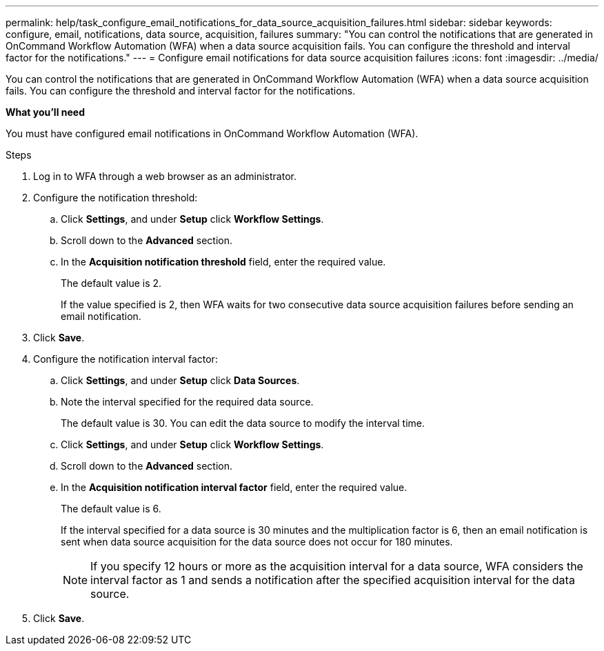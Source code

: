 ---
permalink: help/task_configure_email_notifications_for_data_source_acquisition_failures.html
sidebar: sidebar
keywords: configure, email, notifications, data source, acquisition, failures
summary: "You can control the notifications that are generated in OnCommand Workflow Automation (WFA) when a data source acquisition fails. You can configure the threshold and interval factor for the notifications."
---
= Configure email notifications for data source acquisition failures
:icons: font
:imagesdir: ../media/

[.lead]
You can control the notifications that are generated in OnCommand Workflow Automation (WFA) when a data source acquisition fails. You can configure the threshold and interval factor for the notifications.

**What you'll need**

You must have configured email notifications in OnCommand Workflow Automation (WFA).

.Steps

. Log in to WFA through a web browser as an administrator.
. Configure the notification threshold:
 .. Click *Settings*, and under *Setup* click *Workflow Settings*.
 .. Scroll down to the *Advanced* section.
 .. In the *Acquisition notification threshold* field, enter the required value.
+
The default value is 2.
+
If the value specified is 2, then WFA waits for two consecutive data source acquisition failures before sending an email notification.
. Click *Save*.
. Configure the notification interval factor:
 .. Click *Settings*, and under *Setup* click *Data Sources*.
 .. Note the interval specified for the required data source.
+
The default value is 30. You can edit the data source to modify the interval time.

 .. Click *Settings*, and under *Setup* click *Workflow Settings*.
 .. Scroll down to the *Advanced* section.
 .. In the *Acquisition notification interval factor* field, enter the required value.
+
The default value is 6.
+
If the interval specified for a data source is 30 minutes and the multiplication factor is 6, then an email notification is sent when data source acquisition for the data source does not occur for 180 minutes.
+
NOTE: If you specify 12 hours or more as the acquisition interval for a data source, WFA considers the interval factor as 1 and sends a notification after the specified acquisition interval for the data source.
. Click *Save*.
